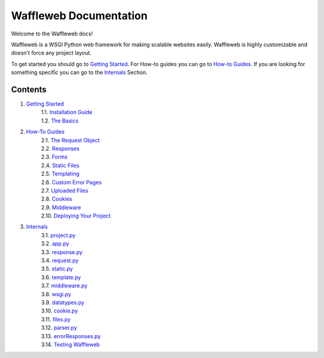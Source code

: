 =======================
Waffleweb Documentation
=======================

Welcome to the Waffleweb docs! 

Waffleweb is a WSGI Python web framework for making scalable websites easily. Waffleweb is highly customizable and doesn't force any project layout.

To get started you should go to `Getting Started <Getting-Started/Index.html>`_. For How-to guides you can go to 
`How-to Guides <How-To-Guides/Index.html>`_. If you are looking for something specific you can go to the 
`Internals <Internals/Index.html>`_ Section.

Contents
........
1. `Getting Started <Getting-Started/Index.html>`_
    | 1.1. `Installation Guide <Getting-Started/Installation-Guide.html>`_
    | 1.2. `The Basics <Getting-Started/Basics.html>`_
2. `How-To Guides <How-To-Guides/Index.html>`_
    | 2.1. `The Request Object <How-To-Guides/The-Request-Object.html>`_
    | 2.2. `Responses <How-To-Guides/Responses.html>`_
    | 2.3. `Forms <How-To-Guides/Forms.html>`_
    | 2.4. `Static Files <How-To-Guides/Static-Files.html>`_
    | 2.5. `Templating <How-To-Guides/Templating.html>`_
    | 2.6. `Custom Error Pages <How-To-Guides/Custom-Error-Pages.html>`_
    | 2.7. `Uploaded Files <How-To-Guides/Uploaded-Files.html>`_
    | 2.8. `Cookies <How-To-Guides/Cookies.html>`_
    | 2.9. `Middleware <How-To-Guides/Middleware.html>`_
    | 2.10. `Deploying Your Project <How-To-Guides/Deploying-Your-Project.html>`_
3. `Internals <Internals/Index.html>`_
    | 3.1. `project.py <Internals/project.py.html>`_
    | 3.2. `app.py <Internals/app.py.html>`_
    | 3.3. `response.py <Internals/response.py.html>`_
    | 3.4. `request.py <Internals/request.py.html>`_ 
    | 3.5. `static.py <Internals/static.py.html>`_
    | 3.6. `template.py <Internals/template.py.html>`_ 
    | 3.7. `middleware.py <Internals/middleware.py.html>`_ 
    | 3.8. `wsgi.py <Internals/wsgi.py.html>`_
    | 3.9. `datatypes.py <Internals/datatypes.py.html>`_
    | 3.10. `cookie.py <Internals/cookie.py.html>`_
    | 3.11. `files.py <Internals/files.py.html>`_
    | 3.12. `parser.py <Internals/parser.py.html>`_ 
    | 3.13. `errorResponses.py <Internals/errorResponses.py.html>`_
    | 3.14. `Testing Waffleweb <Internals/Testing-Waffleweb.html>`_